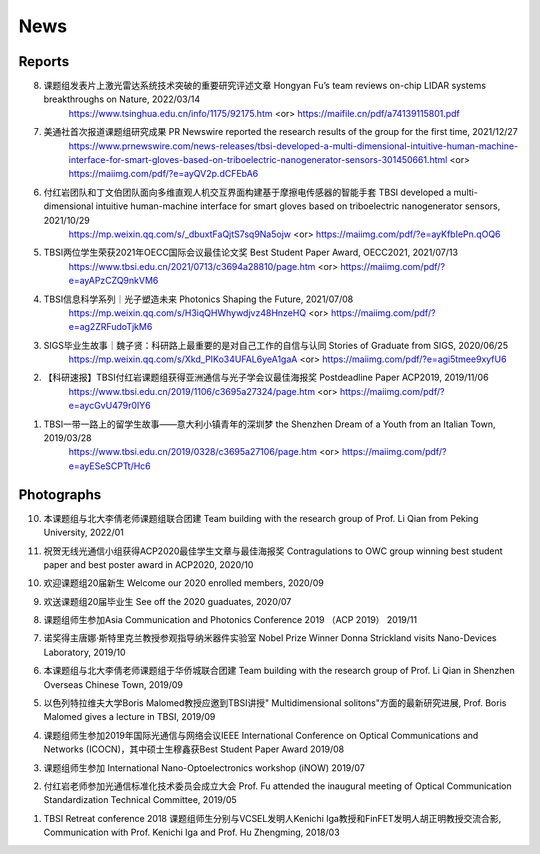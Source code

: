 News
=============

Reports
~~~~~~~~~~





8. 课题组发表片上激光雷达系统技术突破的重要研究评述文章 Hongyan Fu’s team reviews on-chip LIDAR systems breakthroughs on Nature, 2022/03/14
    https://www.tsinghua.edu.cn/info/1175/92175.htm <or>
    https://maifile.cn/pdf/a74139115801.pdf


7. 美通社首次报道课题组研究成果 PR Newswire reported the research results of the group for the first time, 2021/12/27
    https://www.prnewswire.com/news-releases/tbsi-developed-a-multi-dimensional-intuitive-human-machine-interface-for-smart-gloves-based-on-triboelectric-nanogenerator-sensors-301450661.html    <or>
    https://maiimg.com/pdf/?e=ayQV2p.dCFEbA6

6. 付红岩团队和丁文伯团队面向多维直观人机交互界面构建基于摩擦电传感器的智能手套 TBSI developed a multi-dimensional intuitive human-machine interface for smart gloves based on triboelectric nanogenerator sensors, 2021/10/29
    https://mp.weixin.qq.com/s/_dbuxtFaQjtS7sq9Na5ojw       <or>
    https://maiimg.com/pdf/?e=ayKfbIePn.qOQ6

5. TBSI两位学生荣获2021年OECC国际会议最佳论文奖 Best Student Paper Award, OECC2021, 2021/07/13
    https://www.tbsi.edu.cn/2021/0713/c3694a28810/page.htm     <or>
    https://maiimg.com/pdf/?e=ayAPzCZQ9nkVM6

4. TBSI信息科学系列｜光子塑造未来 Photonics Shaping the Future, 2021/07/08
    https://mp.weixin.qq.com/s/H3iqQHWhywdjvz48HnzeHQ   <or>
    https://maiimg.com/pdf/?e=ag2ZRFudoTjkM6

3. SIGS毕业生故事｜魏子贤：科研路上最重要的是对自己工作的自信与认同 Stories of Graduate from SIGS, 2020/06/25
    https://mp.weixin.qq.com/s/Xkd_PIKo34UFAL6yeA1gaA   <or>
    https://maiimg.com/pdf/?e=agi5tmee9xyfU6
   
2. 【科研速报】TBSI付红岩课题组获得亚洲通信与光子学会议最佳海报奖 Postdeadline Paper ACP2019, 2019/11/06
    https://www.tbsi.edu.cn/2019/1106/c3695a27324/page.htm   <or>
    https://maiimg.com/pdf/?e=aycGvU479r0IY6
    
1. TBSI一带一路上的留学生故事——意大利小镇青年的深圳梦 the Shenzhen Dream of a Youth from an Italian Town, 2019/03/28
    https://www.tbsi.edu.cn/2019/0328/c3695a27106/page.htm   <or>
    https://maiimg.com/pdf/?e=ayESeSCPTt/Hc6
    
Photographs
~~~~~~~~~~

10. 本课题组与北大李倩老师课题组联合团建 Team building with the research group of Prof. Li Qian from Peking University, 2022/01

.. raw:: html

    <IMG src="_static/202201.png" width =500>

11. 祝贺无线光通信小组获得ACP2020最佳学生文章与最佳海报奖 Contragulations to OWC group winning best student paper and best poster award in ACP2020, 2020/10

.. raw:: html

    <IMG src="_static/group17.png" width=500>

10. 欢迎课题组20届新生 Welcome our 2020 enrolled members, 2020/09

.. raw:: html

    <IMG src="_static/group16.jpg" width=500>
    
9. 欢送课题组20届毕业生 See off the 2020 guaduates, 2020/07

.. raw:: html

    <IMG src="_static/group1.jpg" width=500>  

8. 课题组师生参加Asia Communication and Photonics Conference 2019 （ACP 2019） 2019/11

.. raw:: html

    <IMG src="_static/group12.jpg" width=500>

7. 诺奖得主唐娜·斯特里克兰教授参观指导纳米器件实验室 Nobel Prize Winner Donna Strickland visits Nano-Devices Laboratory, 2019/10

.. raw:: html

    <IMG src="_static/group9.png" width=500>
    <IMG src="_static/group2.jpg" width=500>
    
6. 本课题组与北大李倩老师课题组于华侨城联合团建 Team building with the research group of Prof. Li Qian in Shenzhen Overseas Chinese Town, 2019/09

.. raw:: html

    <IMG src="_static/group3.jpg" width=500>


5. 以色列特拉维夫大学Boris Malomed教授应邀到TBSI讲授" Multidimensional solitons"方面的最新研究进展, Prof. Boris Malomed gives a lecture in TBSI, 2019/09

.. raw:: html

    <IMG src="_static/group8.jpg" width=500> 


4. 课题组师生参加2019年国际光通信与网络会议IEEE International Conference on Optical Communications and Networks  (ICOCN)，其中硕士生穆鑫获Best Student Paper Award 2019/08

.. raw:: html

    <IMG src="_static/group13.jpg" width=500>    
    
3. 课题组师生参加 International Nano-Optoelectronics workshop (iNOW) 2019/07

.. raw:: html

    <IMG src="_static/group14.jpg" width=500>
    
2. 付红岩老师参加光通信标准化技术委员会成立大会 Prof. Fu attended the inaugural meeting of Optical Communication Standardization Technical Committee, 2019/05

.. raw:: html

    <IMG src="_static/group15.jpg" width=500>
    
1. TBSI Retreat conference 2018 课题组师生分别与VCSEL发明人Kenichi Iga教授和FinFET发明人胡正明教授交流合影, Communication with Prof. Kenichi Iga and Prof. Hu Zhengming, 2018/03

.. raw:: html

    <IMG src="_static/group5.jpg" width=500>
    <IMG src="_static/group6.png" width=500>
